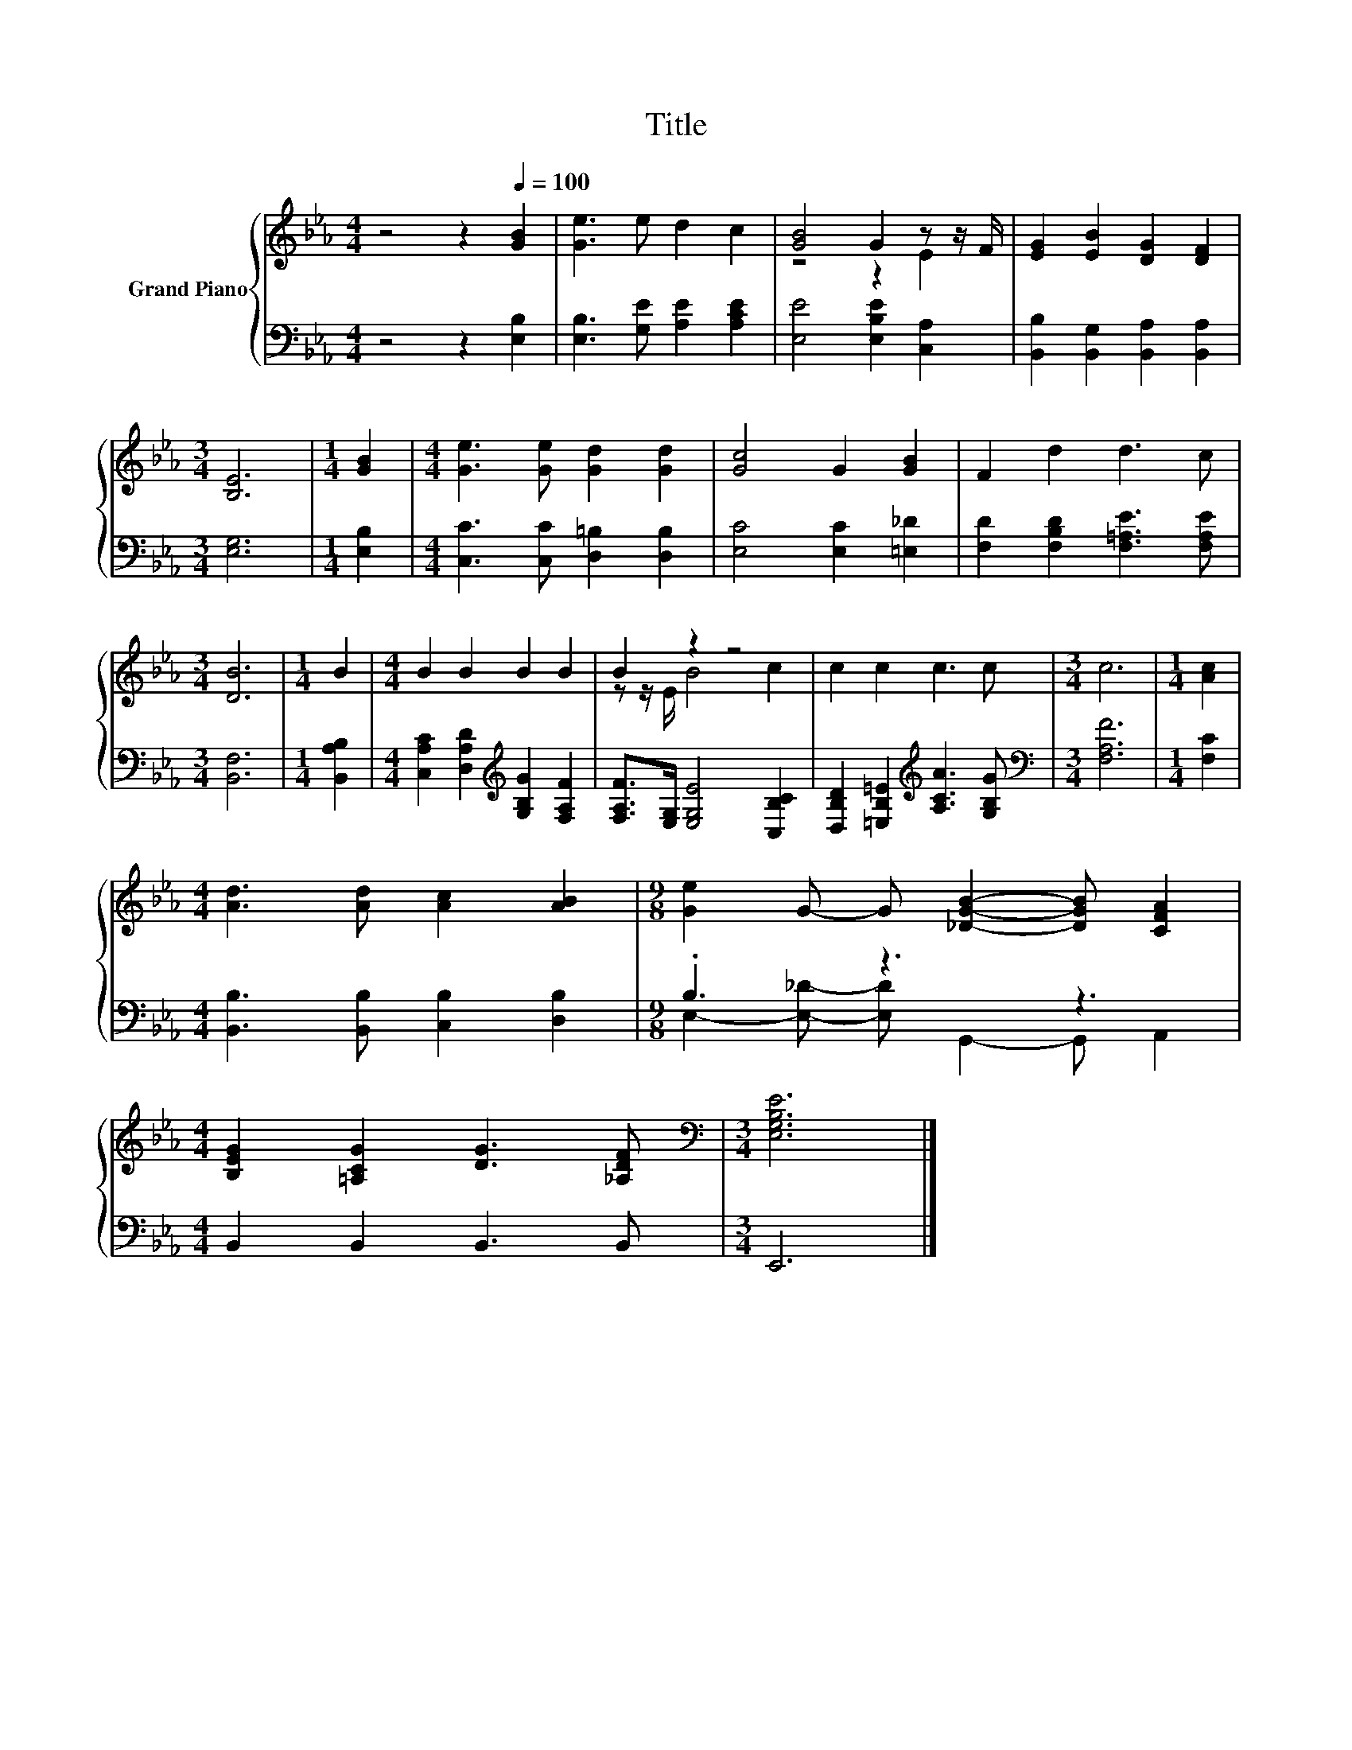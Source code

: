 X:1
T:Title
%%score { ( 1 3 ) | ( 2 4 ) }
L:1/8
M:4/4
K:Eb
V:1 treble nm="Grand Piano"
V:3 treble 
V:2 bass 
V:4 bass 
V:1
 z4 z2[Q:1/4=100] [GB]2 | [Ge]3 e d2 c2 | [GB]4 G2 z z/ F/ | [EG]2 [EB]2 [DG]2 [DF]2 | %4
[M:3/4] [B,E]6 |[M:1/4] [GB]2 |[M:4/4] [Ge]3 [Ge] [Gd]2 [Gd]2 | [Gc]4 G2 [GB]2 | F2 d2 d3 c | %9
[M:3/4] [DB]6 |[M:1/4] B2 |[M:4/4] B2 B2 B2 B2 | B2 z2 z4 | c2 c2 c3 c |[M:3/4] c6 |[M:1/4] [Ac]2 | %16
[M:4/4] [Ad]3 [Ad] [Ac]2 [AB]2 |[M:9/8] [Ge]2 G- G [_DGB]2- [DGB] [CFA]2 | %18
[M:4/4] [B,EG]2 [=A,CG]2 [DG]3 [_A,DF] |[M:3/4][K:bass] [E,G,B,E]6 |] %20
V:2
 z4 z2 [E,B,]2 | [E,B,]3 [G,E] [A,E]2 [A,CE]2 | [E,E]4 [E,B,E]2 [C,A,]2 | %3
 [B,,B,]2 [B,,G,]2 [B,,A,]2 [B,,A,]2 |[M:3/4] [E,G,]6 |[M:1/4] [E,B,]2 | %6
[M:4/4] [C,C]3 [C,C] [D,=B,]2 [D,B,]2 | [E,C]4 [E,C]2 [=E,_D]2 | %8
 [F,D]2 [F,B,D]2 [F,=A,E]3 [F,A,E] |[M:3/4] [B,,F,]6 |[M:1/4] [B,,A,B,]2 | %11
[M:4/4] [C,A,C]2 [D,A,D]2[K:treble] [G,B,G]2 [F,A,F]2 | [F,A,F]>[E,G,] [E,G,E]4 [C,B,C]2 | %13
 [D,B,D]2 [=E,B,=E]2[K:treble] [A,CA]3 [G,B,G] |[M:3/4][K:bass] [F,A,F]6 |[M:1/4] [F,C]2 | %16
[M:4/4] [B,,B,]3 [B,,B,] [C,B,]2 [D,B,]2 |[M:9/8] .B,3 z3 z3 |[M:4/4] B,,2 B,,2 B,,3 B,, | %19
[M:3/4] E,,6 |] %20
V:3
 x8 | x8 | z4 z2 E2 | x8 |[M:3/4] x6 |[M:1/4] x2 |[M:4/4] x8 | x8 | x8 |[M:3/4] x6 |[M:1/4] x2 | %11
[M:4/4] x8 | z z/ E/ B4 c2 | x8 |[M:3/4] x6 |[M:1/4] x2 |[M:4/4] x8 |[M:9/8] x9 |[M:4/4] x8 | %19
[M:3/4][K:bass] x6 |] %20
V:4
 x8 | x8 | x8 | x8 |[M:3/4] x6 |[M:1/4] x2 |[M:4/4] x8 | x8 | x8 |[M:3/4] x6 |[M:1/4] x2 | %11
[M:4/4] x4[K:treble] x4 | x8 | x4[K:treble] x4 |[M:3/4][K:bass] x6 |[M:1/4] x2 |[M:4/4] x8 | %17
[M:9/8] E,2- [E,_D]- [E,D] G,,2- G,, A,,2 |[M:4/4] x8 |[M:3/4] x6 |] %20

